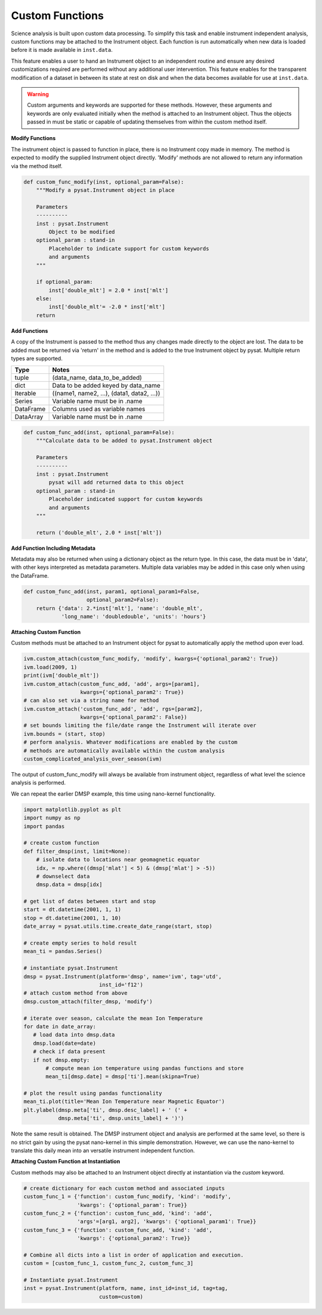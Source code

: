 
Custom Functions
----------------

Science analysis is built upon custom data processing. To simplify this task and
enable instrument independent analysis, custom functions may be attached to the
Instrument object. Each function is run automatically when new data is loaded
before it is made available in ``inst.data``.

This feature enables a user to hand an Instrument object to an independent
routine and ensure any desired customizations required are performed without
any additional user intervention. This feature enables for the transparent
modification of a dataset in between its state at rest on disk and when the data
becomes available for use at ``inst.data``.

.. warning:: Custom arguments and keywords are supported for these methods.
   However, these arguments and keywords are only evaluated initially when the
   method is attached to an Instrument object. Thus the objects passed in must be
   static or capable of updating themselves from within the custom method itself.


**Modify Functions**

The instrument object is passed to function in place, there
is no Instrument copy made in memory. The method is expected to modify the
supplied Instrument object directly. 'Modify' methods are not allowed to return
any information via the method itself.

.. code:: python

   def custom_func_modify(inst, optional_param=False):
       """Modify a pysat.Instrument object in place

       Parameters
       ----------
       inst : pysat.Instrument
           Object to be modified
       optional_param : stand-in
           Placeholder to indicate support for custom keywords
           and arguments
       """

       if optional_param:
           inst['double_mlt'] = 2.0 * inst['mlt']
       else:
           inst['double_mlt'= -2.0 * inst['mlt']
       return

**Add Functions**

A copy of the Instrument is passed to the method thus any changes made
directly to the object are lost. The data to be added must be returned via
'return' in the method and is added to the true Instrument object by pysat.
Multiple return types are supported.

===============     ===================================
**Type** 	        **Notes**
---------------     -----------------------------------
  tuple             (data_name, data_to_be_added)
  dict              Data to be added keyed by data_name
  Iterable          ((name1, name2, ...), (data1, data2, ...))
  Series            Variable name must be in .name
  DataFrame         Columns used as variable names
  DataArray         Variable name must be in .name
===============     ===================================

.. code:: python

   def custom_func_add(inst, optional_param=False):
       """Calculate data to be added to pysat.Instrument object

       Parameters
       ----------
       inst : pysat.Instrument
           pysat will add returned data to this object
       optional_param : stand-in
           Placeholder indicated support for custom keywords
           and arguments
       """

       return ('double_mlt', 2.0 * inst['mlt'])

**Add Function Including Metadata**

Metadata may also be returned when using a dictionary object as the return
type. In this case, the data must be in 'data', with other keys interpreted
as metadata parameters. Multiple data variables may be added in this case
only when using the DataFrame.

.. code:: python

   def custom_func_add(inst, param1, optional_param1=False,
                       optional_param2=False):
       return {'data': 2.*inst['mlt'], 'name': 'double_mlt',
               'long_name': 'doubledouble', 'units': 'hours'}

**Attaching Custom Function**

Custom methods must be attached to an Instrument object for pysat
to automatically apply the method upon ever load.

.. code:: python

   ivm.custom_attach(custom_func_modify, 'modify', kwargs={'optional_param2': True})
   ivm.load(2009, 1)
   print(ivm['double_mlt'])
   ivm.custom_attach(custom_func_add, 'add', args=[param1],
                     kwargs={'optional_param2': True})
   # can also set via a string name for method
   ivm.custom_attach('custom_func_add', 'add', rgs=[param2],
                     kwargs={'optional_param2': False})
   # set bounds limiting the file/date range the Instrument will iterate over
   ivm.bounds = (start, stop)
   # perform analysis. Whatever modifications are enabled by the custom
   # methods are automatically available within the custom analysis
   custom_complicated_analysis_over_season(ivm)

The output of custom_func_modify will always be available from instrument
object, regardless of what level the science analysis is performed.

We can repeat the earlier DMSP example, this time using nano-kernel
functionality.

.. code:: python

    import matplotlib.pyplot as plt
    import numpy as np
    import pandas

    # create custom function
    def filter_dmsp(inst, limit=None):
        # isolate data to locations near geomagnetic equator
        idx, = np.where((dmsp['mlat'] < 5) & (dmsp['mlat'] > -5))
        # downselect data
        dmsp.data = dmsp[idx]

    # get list of dates between start and stop
    start = dt.datetime(2001, 1, 1)
    stop = dt.datetime(2001, 1, 10)
    date_array = pysat.utils.time.create_date_range(start, stop)

    # create empty series to hold result
    mean_ti = pandas.Series()

    # instantiate pysat.Instrument
    dmsp = pysat.Instrument(platform='dmsp', name='ivm', tag='utd',
                            inst_id='f12')
    # attach custom method from above
    dmsp.custom_attach(filter_dmsp, 'modify')

    # iterate over season, calculate the mean Ion Temperature
    for date in date_array:
       # load data into dmsp.data
       dmsp.load(date=date)
       # check if data present
       if not dmsp.empty:
           # compute mean ion temperature using pandas functions and store
           mean_ti[dmsp.date] = dmsp['ti'].mean(skipna=True)

    # plot the result using pandas functionality
    mean_ti.plot(title='Mean Ion Temperature near Magnetic Equator')
    plt.ylabel(dmsp.meta['ti', dmsp.desc_label] + ' (' +
               dmsp.meta['ti', dmsp.units_label] + ')')

Note the same result is obtained. The DMSP instrument object and analysis are
performed at the same level, so there is no strict gain by using the pysat
nano-kernel in this simple demonstration. However, we can  use the nano-kernel
to translate this daily mean into an versatile instrument independent function.

**Attaching Custom Function at Instantiation**

Custom methods may also be attached to an Instrument object directly
at instantiation via the `custom` keyword.

.. code:: python

   # create dictionary for each custom method and associated inputs
   custom_func_1 = {'function': custom_func_modify, 'kind': 'modify',
                    'kwargs': {'optional_param': True}}
   custom_func_2 = {'function': custom_func_add, 'kind': 'add',
                    'args'=[arg1, arg2], 'kwargs': {'optional_param1': True}}
   custom_func_3 = {'function': custom_func_add, 'kind': 'add',
                    'kwargs': {'optional_param2': True}}

   # Combine all dicts into a list in order of application and execution.
   custom = [custom_func_1, custom_func_2, custom_func_3]

   # Instantiate pysat.Instrument
   inst = pysat.Instrument(platform, name, inst_id=inst_id, tag=tag,
                           custom=custom)
